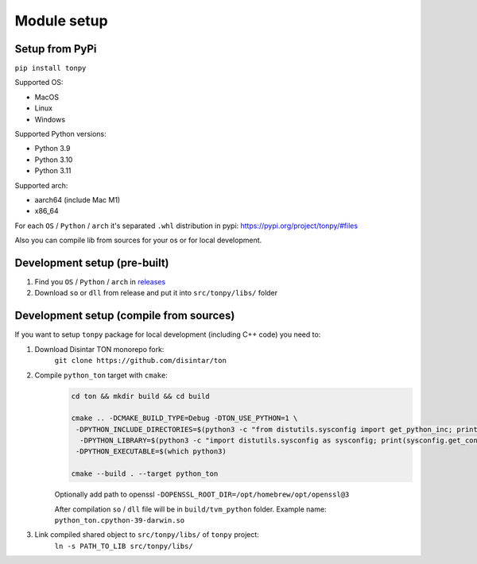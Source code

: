 Module setup
===============

Setup from PyPi
---------------

``pip install tonpy``


Supported OS:

- MacOS
- Linux
- Windows

Supported Python versions:

- Python 3.9
- Python 3.10
- Python 3.11

Supported arch:

- aarch64 (include Mac M1)
- x86_64

For each ``OS`` / ``Python`` / ``arch`` it's separated ``.whl`` distribution in pypi: https://pypi.org/project/tonpy/#files


Also you can compile lib from sources for your os or for local development.

Development setup (pre-built)
-----------------------------

1. Find you ``OS`` / ``Python`` / ``arch`` in `releases`_
2. Download ``so`` or ``dll`` from release and put it into ``src/tonpy/libs/`` folder

.. _releases: https://github.com/disintar/ton/releases


Development setup (compile from sources)
----------------------------------------

If you want to setup ``tonpy`` package for local development (including C++ code) you need to:

1. Download Disintar TON monorepo fork:
    ``git clone https://github.com/disintar/ton``

2. Compile ``python_ton`` target with ``cmake``:
    .. code-block:: console

        cd ton && mkdir build && cd build

        cmake .. -DCMAKE_BUILD_TYPE=Debug -DTON_USE_PYTHON=1 \
         -DPYTHON_INCLUDE_DIRECTORIES=$(python3 -c "from distutils.sysconfig import get_python_inc; print(get_python_inc())")  \
          -DPYTHON_LIBRARY=$(python3 -c "import distutils.sysconfig as sysconfig; print(sysconfig.get_config_var('LIBDIR'))") \
         -DPYTHON_EXECUTABLE=$(which python3)

        cmake --build . --target python_ton

    Optionally add path to openssl ``-DOPENSSL_ROOT_DIR=/opt/homebrew/opt/openssl@3``

    After compilation ``so`` / ``dll`` file will be in ``build/tvm_python`` folder. Example name: ``python_ton.cpython-39-darwin.so``

3. Link compiled shared object to ``src/tonpy/libs/`` of ``tonpy`` project:
    ``ln -s PATH_TO_LIB src/tonpy/libs/``

